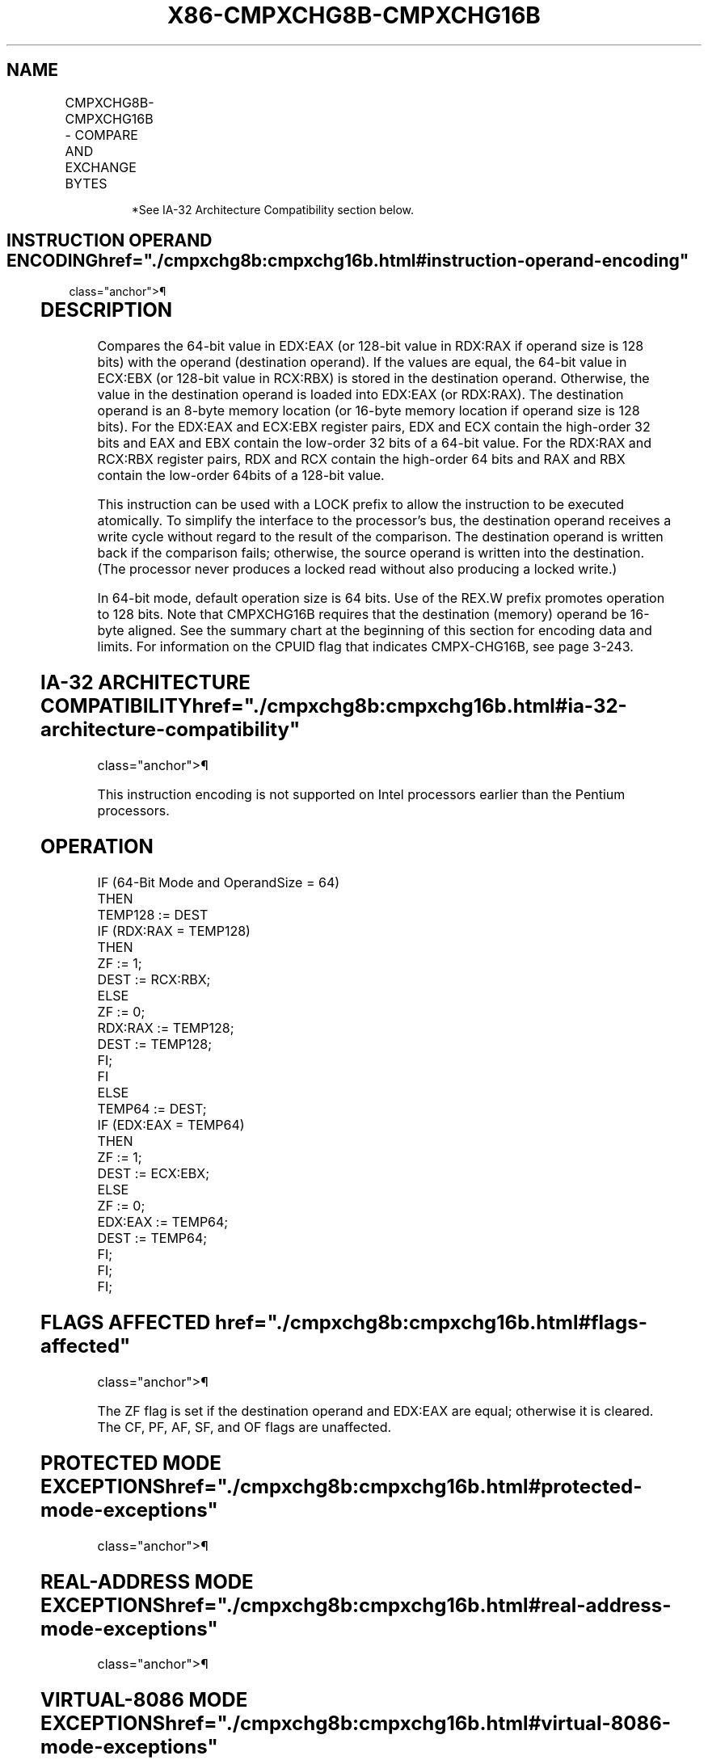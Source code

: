 '\" t
.nh
.TH "X86-CMPXCHG8B-CMPXCHG16B" "7" "December 2023" "Intel" "Intel x86-64 ISA Manual"
.SH NAME
CMPXCHG8B-CMPXCHG16B - COMPARE AND EXCHANGE BYTES
.TS
allbox;
l l l l l 
l l l l l .
\fBOpcode/Instruction\fP	\fBOp/En\fP	\fB64-Bit Mode\fP	\fBCompat/Leg Mode\fP	\fBDescription\fP
0F C7 /1 CMPXCHG8B m64	M	Valid	Valid*	T{
Compare EDX:EAX with m64. If equal, set ZF and load ECX:EBX into m64. Else, clear ZF and load m64 into EDX:EAX.
T}
T{
REX.W + 0F C7 /1 CMPXCHG16B m128
T}	M	Valid	N.E.	T{
Compare RDX:RAX with m128. If equal, set ZF and load RCX:RBX into m128. Else, clear ZF and load m128 into RDX:RAX.
T}
.TE

.PP
.RS

.PP
*See IA-32 Architecture Compatibility section below.

.RE

.SH INSTRUCTION OPERAND ENCODING  href="./cmpxchg8b:cmpxchg16b.html#instruction-operand-encoding"
class="anchor">¶

.TS
allbox;
l l l l l 
l l l l l .
\fBOp/En\fP	\fBOperand 1\fP	\fBOperand 2\fP	\fBOperand 3\fP	\fBOperand 4\fP
M	ModRM:r/m (r, w)	N/A	N/A	N/A
.TE

.SH DESCRIPTION
Compares the 64-bit value in EDX:EAX (or 128-bit value in RDX:RAX if
operand size is 128 bits) with the operand (destination operand). If the
values are equal, the 64-bit value in ECX:EBX (or 128-bit value in
RCX:RBX) is stored in the destination operand. Otherwise, the value in
the destination operand is loaded into EDX:EAX (or RDX:RAX). The
destination operand is an 8-byte memory location (or 16-byte memory
location if operand size is 128 bits). For the EDX:EAX and ECX:EBX
register pairs, EDX and ECX contain the high-order 32 bits and EAX and
EBX contain the low-order 32 bits of a 64-bit value. For the RDX:RAX and
RCX:RBX register pairs, RDX and RCX contain the high-order 64 bits and
RAX and RBX contain the low-order 64bits of a 128-bit value.

.PP
This instruction can be used with a LOCK prefix to allow the instruction
to be executed atomically. To simplify the interface to the processor’s
bus, the destination operand receives a write cycle without regard to
the result of the comparison. The destination operand is written back if
the comparison fails; otherwise, the source operand is written into the
destination. (The processor never produces a locked read without also
producing a locked write.)

.PP
In 64-bit mode, default operation size is 64 bits. Use of the REX.W
prefix promotes operation to 128 bits. Note that CMPXCHG16B requires
that the destination (memory) operand be 16-byte aligned. See the
summary chart at the beginning of this section for encoding data and
limits. For information on the CPUID flag that indicates CMPX-CHG16B,
see page 3-243.

.SH IA-32 ARCHITECTURE COMPATIBILITY  href="./cmpxchg8b:cmpxchg16b.html#ia-32-architecture-compatibility"
class="anchor">¶

.PP
This instruction encoding is not supported on Intel processors earlier
than the Pentium processors.

.SH OPERATION
.EX
IF (64-Bit Mode and OperandSize = 64)
    THEN
        TEMP128 := DEST
        IF (RDX:RAX = TEMP128)
            THEN
                ZF := 1;
                DEST := RCX:RBX;
            ELSE
                ZF := 0;
                RDX:RAX := TEMP128;
                DEST := TEMP128;
                FI;
        FI
    ELSE
        TEMP64 := DEST;
        IF (EDX:EAX = TEMP64)
            THEN
                ZF := 1;
                DEST := ECX:EBX;
            ELSE
                ZF := 0;
                EDX:EAX := TEMP64;
                DEST := TEMP64;
                FI;
        FI;
FI;
.EE

.SH FLAGS AFFECTED  href="./cmpxchg8b:cmpxchg16b.html#flags-affected"
class="anchor">¶

.PP
The ZF flag is set if the destination operand and EDX:EAX are equal;
otherwise it is cleared. The CF, PF, AF, SF, and OF flags are
unaffected.

.SH PROTECTED MODE EXCEPTIONS  href="./cmpxchg8b:cmpxchg16b.html#protected-mode-exceptions"
class="anchor">¶

.TS
allbox;
l l 
l l .
\fB\fP	\fB\fP
#UD	T{
If the destination is not a memory operand.
T}
#GP(0)	T{
If the destination is located in a non-writable segment.
T}
	T{
If a memory operand effective address is outside the CS, DS, ES, FS, or GS segment limit.
T}
	T{
If the DS, ES, FS, or GS register contains a NULL segment selector.
T}
#SS(0)	T{
If a memory operand effective address is outside the SS segment limit.
T}
#PF(fault-code)	If a page fault occurs.
#AC(0)	T{
If alignment checking is enabled and an unaligned memory reference is made while the current privilege level is 3.
T}
.TE

.SH REAL-ADDRESS MODE EXCEPTIONS  href="./cmpxchg8b:cmpxchg16b.html#real-address-mode-exceptions"
class="anchor">¶

.TS
allbox;
l l 
l l .
\fB\fP	\fB\fP
#UD	T{
If the destination operand is not a memory location.
T}
#GP	T{
If a memory operand effective address is outside the CS, DS, ES, FS, or GS segment limit.
T}
#SS	T{
If a memory operand effective address is outside the SS segment limit.
T}
.TE

.SH VIRTUAL-8086 MODE EXCEPTIONS  href="./cmpxchg8b:cmpxchg16b.html#virtual-8086-mode-exceptions"
class="anchor">¶

.TS
allbox;
l l 
l l .
\fB\fP	\fB\fP
#UD	T{
If the destination operand is not a memory location.
T}
#GP(0)	T{
If a memory operand effective address is outside the CS, DS, ES, FS, or GS segment limit.
T}
#SS(0)	T{
If a memory operand effective address is outside the SS segment limit.
T}
#PF(fault-code)	If a page fault occurs.
#AC(0)	T{
If alignment checking is enabled and an unaligned memory reference is made.
T}
.TE

.SH COMPATIBILITY MODE EXCEPTIONS  href="./cmpxchg8b:cmpxchg16b.html#compatibility-mode-exceptions"
class="anchor">¶

.PP
Same exceptions as in protected mode.

.SH 64-BIT MODE EXCEPTIONS  href="./cmpxchg8b:cmpxchg16b.html#64-bit-mode-exceptions"
class="anchor">¶

.TS
allbox;
l l 
l l .
\fB\fP	\fB\fP
#SS(0)	T{
If a memory address referencing the SS segment is in a non-canonical form.
T}
#GP(0)	T{
If the memory address is in a non-canonical form.
T}
	T{
If memory operand for CMPXCHG16B is not aligned on a 16-byte boundary.
T}
	If CPUID.01H:ECX.CMPXCHG16B[bit 13] = 0.
#UD	T{
If the destination operand is not a memory location.
T}
#PF(fault-code)	If a page fault occurs.
#AC(0)	T{
If alignment checking is enabled and an unaligned memory reference is made while the current privilege level is 3.
T}
.TE

.SH COLOPHON
This UNOFFICIAL, mechanically-separated, non-verified reference is
provided for convenience, but it may be
incomplete or
broken in various obvious or non-obvious ways.
Refer to Intel® 64 and IA-32 Architectures Software Developer’s
Manual
\[la]https://software.intel.com/en\-us/download/intel\-64\-and\-ia\-32\-architectures\-sdm\-combined\-volumes\-1\-2a\-2b\-2c\-2d\-3a\-3b\-3c\-3d\-and\-4\[ra]
for anything serious.

.br
This page is generated by scripts; therefore may contain visual or semantical bugs. Please report them (or better, fix them) on https://github.com/MrQubo/x86-manpages.
